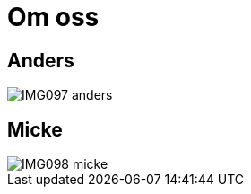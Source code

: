 = Om oss =
:awestruct-layout: base

== Anders ==

image::IMG097-anders.jpg[]

== Micke ==

image::IMG098-micke.jpg[]


